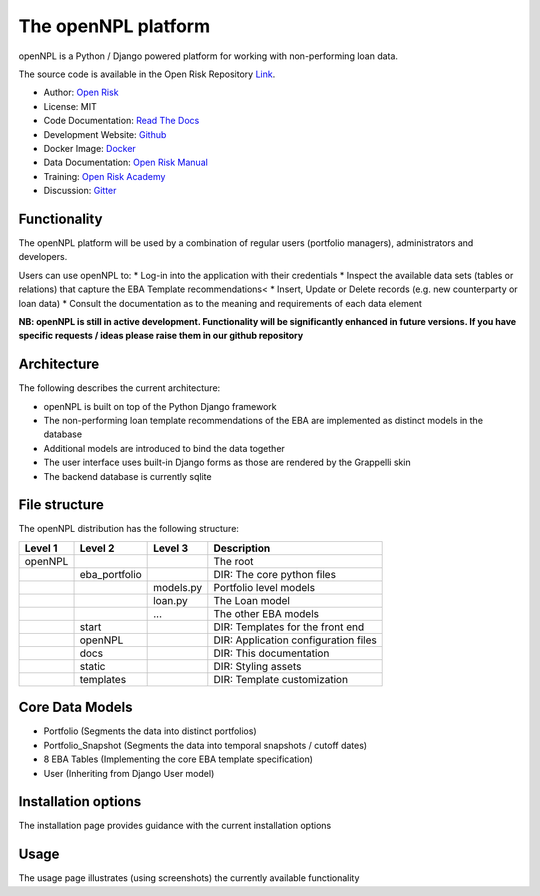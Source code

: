 The openNPL platform
=====================

openNPL is a Python / Django powered platform for working with non-performing loan data.

The source code is available in the Open Risk Repository `Link <https://github.com/open-risk/openNPL.git>`_.

* Author: `Open Risk <http://www.openriskmanagement.com>`_
* License: MIT
* Code Documentation: `Read The Docs <https://opennpl.readthedocs.io/en/latest/>`_
* Development Website: `Github <https://github.com/open-risk/openNPL>`_
* Docker Image: `Docker <https://hub.docker.com/repository/docker/openrisk/opennpl_web>`_
* Data Documentation: `Open Risk Manual <https://www.openriskmanual.org/wiki/EBA_NPL_Template>`_
* Training: `Open Risk Academy <https://www.openriskacademy.com/login/index.php>`_
* Discussion: `Gitter <https://gitter.im/open-risk/Lobby>`_

Functionality
-------------
The openNPL platform will be used by a combination of regular users (portfolio managers), administrators and developers.

Users can use openNPL to:
* Log-in into the application with their credentials
* Inspect the available data sets (tables or relations) that capture the EBA Template recommendations<
* Insert, Update or Delete records (e.g. new counterparty or loan data)
* Consult the documentation as to the meaning and requirements of each data element


**NB: openNPL is still in active development. Functionality will be significantly enhanced in future versions. If you have specific requests / ideas please raise them in our github repository**

Architecture
------------
The following describes the current architecture:

* openNPL is built on top of the Python Django framework
* The non-performing loan template recommendations of the EBA are implemented as distinct models in the database
* Additional models are introduced to bind the data together
* The user interface uses built-in Django forms as those are rendered by the Grappelli skin
* The backend database is currently sqlite

File structure
-----------------
The openNPL distribution has the following structure:

+---------+---------------+------------+---------------------------------------+
| Level 1 | Level 2       | Level 3    |  Description                          |
+=========+===============+============+=======================================+
| openNPL |               |            | The root                              |
+---------+---------------+------------+---------------------------------------+
|         | eba_portfolio |            | DIR: The core python files            |
+---------+---------------+------------+---------------------------------------+
|         |               | models.py  | Portfolio level models                |
+---------+---------------+------------+---------------------------------------+
|         |               | loan.py    | The Loan model                        |
+---------+---------------+------------+---------------------------------------+
|         |               | ...        | The other EBA models                  |
+---------+---------------+------------+---------------------------------------+
|         | start         |            | DIR: Templates for the front end      |
+---------+---------------+------------+---------------------------------------+
|         | openNPL       |            | DIR: Application configuration files  |
+---------+---------------+------------+---------------------------------------+
|         | docs          |            | DIR: This documentation               |
+---------+---------------+------------+---------------------------------------+
|         | static        |            | DIR: Styling assets                   |
+---------+---------------+------------+---------------------------------------+
|         | templates     |            | DIR: Template customization           |
+---------+---------------+------------+---------------------------------------+


Core Data Models
----------------

- Portfolio (Segments the data into distinct portfolios)
- Portfolio_Snapshot (Segments the data into temporal snapshots / cutoff dates)
- 8 EBA Tables (Implementing the core EBA template specification)
- User (Inheriting from Django User model)

Installation options
--------------------
The installation page provides guidance with the current installation options

Usage
-----
The usage page illustrates (using screenshots) the currently available functionality